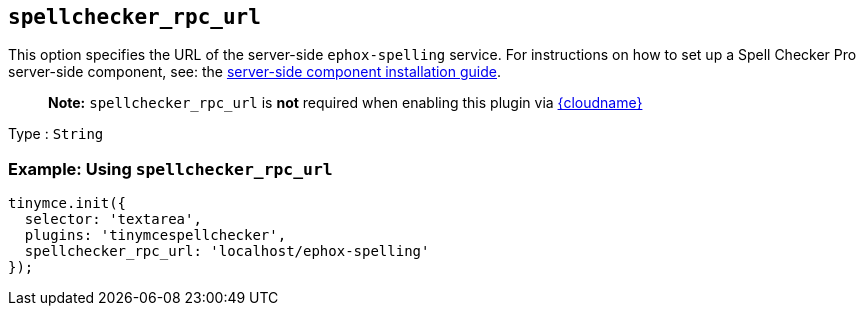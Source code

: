 [[spellchecker_rpc_url]]
== `+spellchecker_rpc_url+`

This option specifies the URL of the server-side `+ephox-spelling+` service. For instructions on how to set up a Spell Checker Pro server-side component, see: the xref:introduction-to-premium-selfhosted-services.adoc[server-side component installation guide].

____
*Note:* `+spellchecker_rpc_url+` is *not* required when enabling this plugin via xref:editor-and-features.adoc[{cloudname}]
____

Type : `+String+`

=== Example: Using `+spellchecker_rpc_url+`

[source,js]
----
tinymce.init({
  selector: 'textarea',
  plugins: 'tinymcespellchecker',
  spellchecker_rpc_url: 'localhost/ephox-spelling'
});
----

